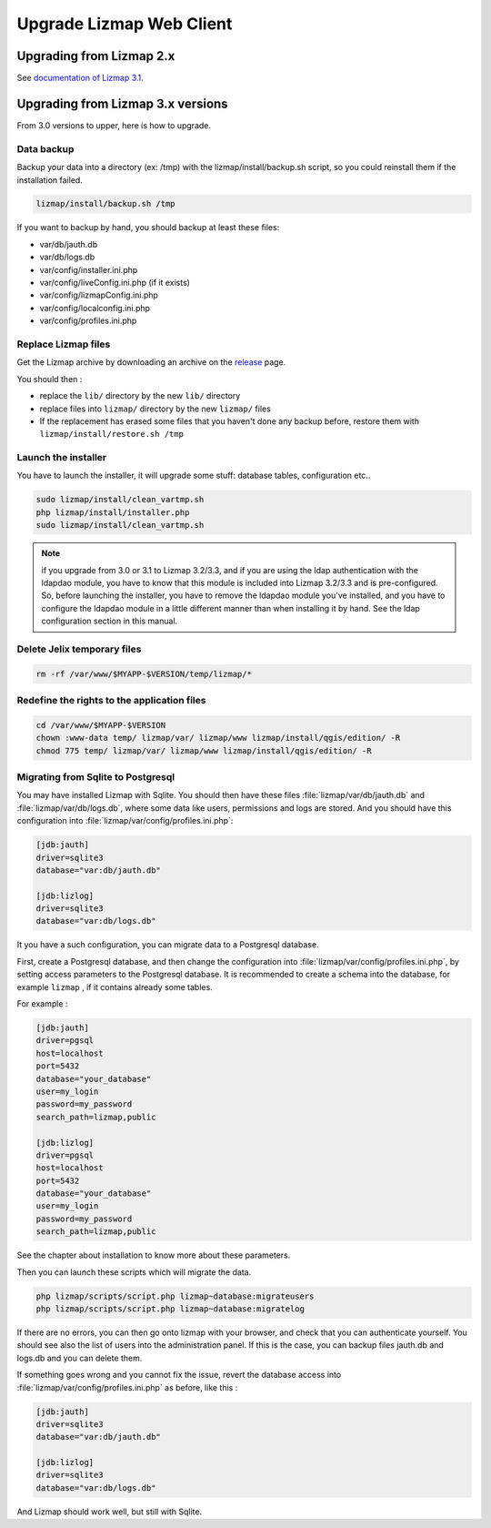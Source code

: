 ===============================================================
Upgrade Lizmap Web Client
===============================================================

Upgrading from Lizmap 2.x
===============================================================

See `documentation of Lizmap 3.1 <https://docs.lizmap.com/3.1/en/install/upgrade.html>`_.

Upgrading from Lizmap 3.x versions
===============================================================

From 3.0 versions to upper, here is how to upgrade.

Data backup
--------------------------------------------------------------

Backup your data into a directory (ex: /tmp) with the lizmap/install/backup.sh
script, so you could reinstall them if the installation failed.

.. code-block:: bash

   lizmap/install/backup.sh /tmp

If you want to backup by hand, you should backup at least these files:

- var/db/jauth.db
- var/db/logs.db
- var/config/installer.ini.php
- var/config/liveConfig.ini.php (if it exists)
- var/config/lizmapConfig.ini.php
- var/config/localconfig.ini.php
- var/config/profiles.ini.php


Replace Lizmap files
--------------------------------------------------------------

Get the Lizmap archive by downloading an archive on the `release <https://github.com/3liz/lizmap-web-client/releases>`_ page.

You should then :

- replace the ``lib/`` directory by the new ``lib/`` directory
- replace files into ``lizmap/`` directory by the new ``lizmap/`` files
- If the replacement has erased some files that you haven't done any backup before, restore
  them with ``lizmap/install/restore.sh /tmp``

Launch the installer
--------------------------------------------------------------

You have to launch the installer, it will upgrade some stuff: database tables,
configuration etc..

.. code-block:: bash

   sudo lizmap/install/clean_vartmp.sh
   php lizmap/install/installer.php
   sudo lizmap/install/clean_vartmp.sh

.. note::
   if you upgrade from 3.0 or 3.1 to Lizmap 3.2/3.3, and if you are using the ldap
   authentication with the ldapdao module, you have to know that this module
   is included into Lizmap 3.2/3.3 and is pre-configured. So, before launching the
   installer, you have to remove the ldapdao module you've installed, and you
   have to configure the ldapdao module in a little different manner than when
   installing it by hand. See the ldap configuration section in this manual.


Delete Jelix temporary files
--------------------------------------------------------------

.. code-block:: bash

   rm -rf /var/www/$MYAPP-$VERSION/temp/lizmap/*

Redefine the rights to the application files
-------------------------------------------------------

.. code-block:: bash

   cd /var/www/$MYAPP-$VERSION
   chown :www-data temp/ lizmap/var/ lizmap/www lizmap/install/qgis/edition/ -R
   chmod 775 temp/ lizmap/var/ lizmap/www lizmap/install/qgis/edition/ -R


Migrating from Sqlite to Postgresql
-----------------------------------

You may have installed Lizmap with Sqlite. You should then have these files
:file:`lizmap/var/db/jauth.db` and :file:`lizmap/var/db/logs.db`, where
some data like users, permissions and logs are stored. And you should
have this configuration into :file:`lizmap/var/config/profiles.ini.php`:


.. code-block:: ini

    [jdb:jauth]
    driver=sqlite3
    database="var:db/jauth.db"

    [jdb:lizlog]
    driver=sqlite3
    database="var:db/logs.db"

It you have a such configuration, you can migrate data to a Postgresql database.

First, create a Postgresql database, and then change the configuration into
:file:`lizmap/var/config/profiles.ini.php`, by setting access parameters to
the Postgresql database. It is recommended to create a schema into the database,
for example ``lizmap`` , if it contains already some tables.


For example :

.. code-block:: ini

    [jdb:jauth]
    driver=pgsql
    host=localhost
    port=5432
    database="your_database"
    user=my_login
    password=my_password
    search_path=lizmap,public

    [jdb:lizlog]
    driver=pgsql
    host=localhost
    port=5432
    database="your_database"
    user=my_login
    password=my_password
    search_path=lizmap,public

See the chapter about installation to know more about these parameters.

Then you can launch these scripts which will migrate the data.


.. code-block:: bash

    php lizmap/scripts/script.php lizmap~database:migrateusers
    php lizmap/scripts/script.php lizmap~database:migratelog

If there are no errors, you can then go onto lizmap with your browser, and
check that you can authenticate yourself. You should see also the list of
users into the administration panel. If this is the case, you can backup files jauth.db
and logs.db and you can delete them.

If something goes wrong and you cannot fix the issue, revert the database access
into :file:`lizmap/var/config/profiles.ini.php` as before, like this :


.. code-block:: ini

    [jdb:jauth]
    driver=sqlite3
    database="var:db/jauth.db"

    [jdb:lizlog]
    driver=sqlite3
    database="var:db/logs.db"

And Lizmap should work well, but still with Sqlite.
